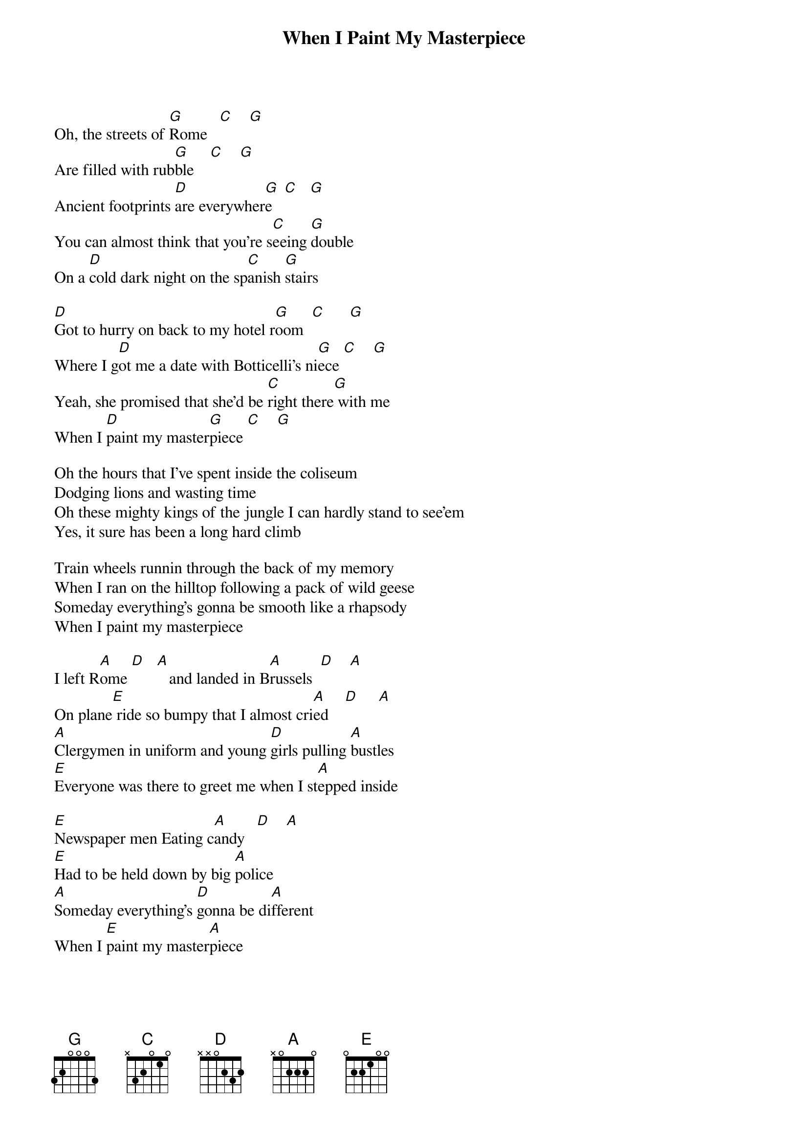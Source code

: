 {title: When I Paint My Masterpiece}
{artist: Bob Dylan}

Oh, the streets of [G]Rome   [C]    [G]
Are filled with rub[G]ble    [C]    [G]
Ancient footprints [D]are everywher[G]e   [C]   [G]
You can almost think that you're s[C]eeing [G]double
On a [D]cold dark night on the sp[C]anish [G]stairs

[D]Got to hurry on back to my hotel r[G]oom  [C]      [G]
Where I g[D]ot me a date with Botticelli's ni[G]ece [C]    [G]
Yeah, she promised that she'd be [C]right there[G] with me
When I [D]paint my master[G]piece [C]    [G]

Oh the hours that I've spent inside the coliseum
Dodging lions and wasting time
Oh these mighty kings of the jungle I can hardly stand to see'em
Yes, it sure has been a long hard climb

Train wheels runnin through the back of my memory
When I ran on the hilltop following a pack of wild geese
Someday everything's gonna be smooth like a rhapsody
When I paint my masterpiece

I left R[A]ome [D]   [A]   and landed in B[A]russels  [D]    [A]
On plane[E] ride so bumpy that I almost cri[A]ed    [D]     [A]
[A]Clergymen in uniform and young [D]girls pulling [A]bustles
[E]Everyone was there to greet me when I st[A]epped inside

[E]Newspaper men Eating c[A]andy   [D]    [A]
[E]Had to be held down by big [A]police
[A]Someday everything's [D]gonna be di[A]fferent
When I [E]paint my master[A]piece

